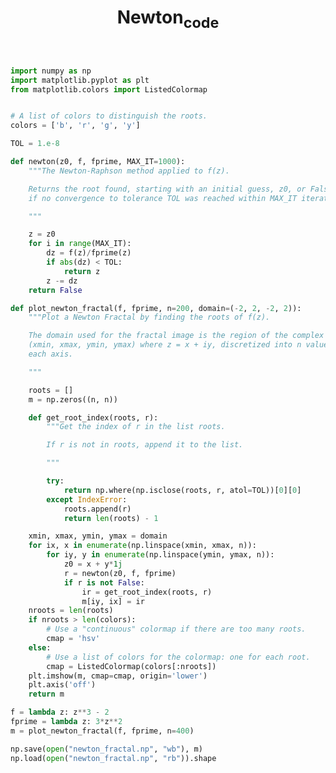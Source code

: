 #+TITLE: Newton_code
#+PROPERTY: header-args:jupyter-python :session newton :exports results :eval never-export
#+HTML_HEAD: <link rel="stylesheet" href="style/style.css">
#+STARTUP: inlineimages

#+begin_src jupyter-python
import numpy as np
import matplotlib.pyplot as plt
from matplotlib.colors import ListedColormap
#+end_src

#+RESULTS:


#+begin_src jupyter-python

# A list of colors to distinguish the roots.
colors = ['b', 'r', 'g', 'y']

TOL = 1.e-8

def newton(z0, f, fprime, MAX_IT=1000):
    """The Newton-Raphson method applied to f(z).

    Returns the root found, starting with an initial guess, z0, or False
    if no convergence to tolerance TOL was reached within MAX_IT iterations.

    """

    z = z0
    for i in range(MAX_IT):
        dz = f(z)/fprime(z)
        if abs(dz) < TOL:
            return z
        z -= dz
    return False

def plot_newton_fractal(f, fprime, n=200, domain=(-2, 2, -2, 2)):
    """Plot a Newton Fractal by finding the roots of f(z).

    The domain used for the fractal image is the region of the complex plane
    (xmin, xmax, ymin, ymax) where z = x + iy, discretized into n values along
    each axis.

    """

    roots = []
    m = np.zeros((n, n))

    def get_root_index(roots, r):
        """Get the index of r in the list roots.

        If r is not in roots, append it to the list.

        """

        try:
            return np.where(np.isclose(roots, r, atol=TOL))[0][0]
        except IndexError:
            roots.append(r)
            return len(roots) - 1

    xmin, xmax, ymin, ymax = domain
    for ix, x in enumerate(np.linspace(xmin, xmax, n)):
        for iy, y in enumerate(np.linspace(ymin, ymax, n)):
            z0 = x + y*1j
            r = newton(z0, f, fprime)
            if r is not False:
                ir = get_root_index(roots, r)
                m[iy, ix] = ir
    nroots = len(roots)
    if nroots > len(colors):
        # Use a "continuous" colormap if there are too many roots.
        cmap = 'hsv'
    else:
        # Use a list of colors for the colormap: one for each root.
        cmap = ListedColormap(colors[:nroots])
    plt.imshow(m, cmap=cmap, origin='lower')
    plt.axis('off')
    return m
#+end_src

#+RESULTS:


#+begin_src jupyter-python
f = lambda z: z**3 - 2
fprime = lambda z: 3*z**2
m = plot_newton_fractal(f, fprime, n=400)
#+end_src

#+RESULTS:
[[file:./.ob-jupyter/1d615fc1c413a508181a49e8eb3cc53a918af38a.png]]
#+begin_src jupyter-python
np.save(open("newton_fractal.np", "wb"), m)
np.load(open("newton_fractal.np", "rb")).shape
#+end_src

#+RESULTS:
| 400 | 400 |
